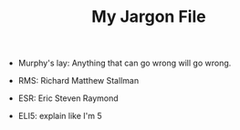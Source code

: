 #+TITLE: My Jargon File

- Murphy's lay: Anything that can go wrong will go wrong.
- RMS: Richard Matthew Stallman
- ESR: Eric Steven Raymond

- ELI5: explain like I'm 5
